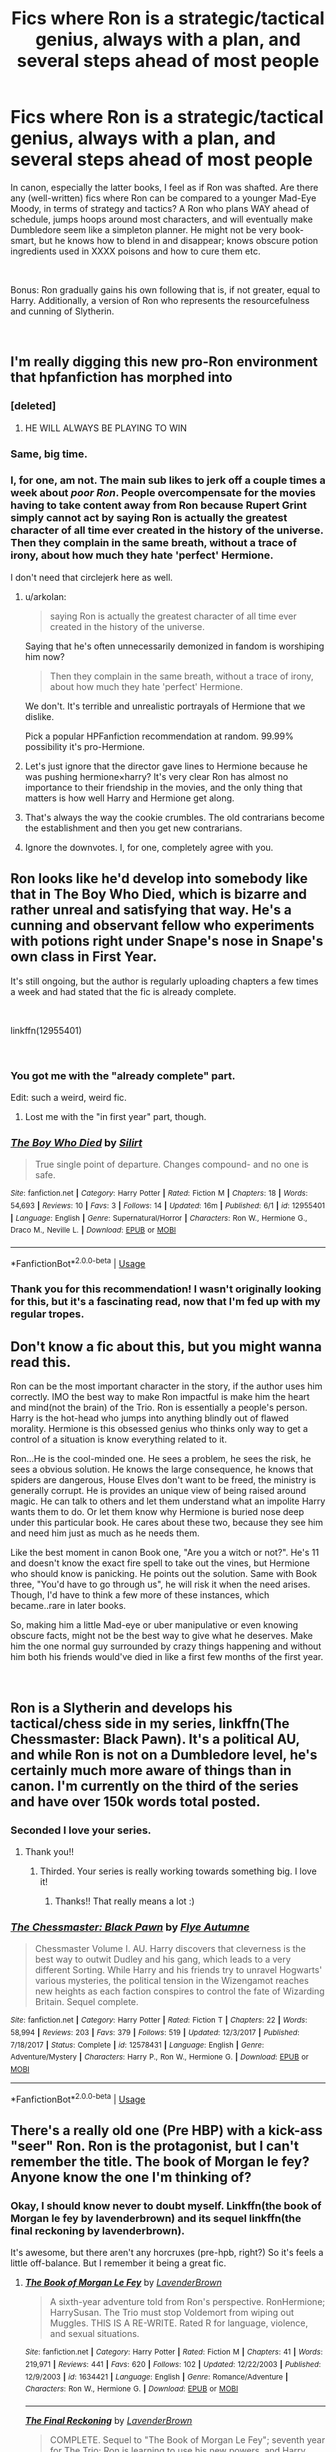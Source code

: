 #+TITLE: Fics where Ron is a strategic/tactical genius, always with a plan, and several steps ahead of most people

* Fics where Ron is a strategic/tactical genius, always with a plan, and several steps ahead of most people
:PROPERTIES:
:Author: Dux-El52
:Score: 71
:DateUnix: 1536837151.0
:DateShort: 2018-Sep-13
:FlairText: Request
:END:
In canon, especially the latter books, I feel as if Ron was shafted. Are there any (well-written) fics where Ron can be compared to a younger Mad-Eye Moody, in terms of strategy and tactics? A Ron who plans WAY ahead of schedule, jumps hoops around most characters, and will eventually make Dumbledore seem like a simpleton planner. He might not be very book-smart, but he knows how to blend in and disappear; knows obscure potion ingredients used in XXXX poisons and how to cure them etc.

​

Bonus: Ron gradually gains his own following that is, if not greater, equal to Harry. Additionally, a version of Ron who represents the resourcefulness and cunning of Slytherin.

​


** I'm really digging this new pro-Ron environment that hpfanfiction has morphed into
:PROPERTIES:
:Author: PterodactylFunk
:Score: 97
:DateUnix: 1536855528.0
:DateShort: 2018-Sep-13
:END:

*** [deleted]
:PROPERTIES:
:Score: 92
:DateUnix: 1536860830.0
:DateShort: 2018-Sep-13
:END:

**** HE WILL ALWAYS BE PLAYING TO WIN
:PROPERTIES:
:Author: ApprehensiveAttempt
:Score: 10
:DateUnix: 1536903325.0
:DateShort: 2018-Sep-14
:END:


*** Same, big time.
:PROPERTIES:
:Author: DEP61
:Score: 13
:DateUnix: 1536856536.0
:DateShort: 2018-Sep-13
:END:


*** I, for one, am not. The main sub likes to jerk off a couple times a week about /poor Ron/. People overcompensate for the movies having to take content away from Ron because Rupert Grint simply cannot act by saying Ron is actually the greatest character of all time ever created in the history of the universe. Then they complain in the same breath, without a trace of irony, about how much they hate 'perfect' Hermione.

I don't need that circlejerk here as well.
:PROPERTIES:
:Author: heff17
:Score: -18
:DateUnix: 1536874025.0
:DateShort: 2018-Sep-14
:END:

**** u/arkolan:
#+begin_quote
  saying Ron is actually the greatest character of all time ever created in the history of the universe.
#+end_quote

Saying that he's often unnecessarily demonized in fandom is worshiping him now?

#+begin_quote
  Then they complain in the same breath, without a trace of irony, about how much they hate 'perfect' Hermione.
#+end_quote

We don't. It's terrible and unrealistic portrayals of Hermione that we dislike.

Pick a popular HPFanfiction recommendation at random. 99.99% possibility it's pro-Hermione.
:PROPERTIES:
:Author: arkolan
:Score: 12
:DateUnix: 1536894155.0
:DateShort: 2018-Sep-14
:END:


**** Let's just ignore that the director gave lines to Hermione because he was pushing hermione×harry? It's very clear Ron has almost no importance to their friendship in the movies, and the only thing that matters is how well Harry and Hermione get along.
:PROPERTIES:
:Author: InfernoItaliano
:Score: 4
:DateUnix: 1536933458.0
:DateShort: 2018-Sep-14
:END:


**** That's always the way the cookie crumbles. The old contrarians become the establishment and then you get new contrarians.
:PROPERTIES:
:Author: Deathcrow
:Score: 3
:DateUnix: 1536937244.0
:DateShort: 2018-Sep-14
:END:


**** Ignore the downvotes. I, for one, completely agree with you.
:PROPERTIES:
:Author: MoonfireArt
:Score: -7
:DateUnix: 1536886151.0
:DateShort: 2018-Sep-14
:END:


** Ron looks like he'd develop into somebody like that in The Boy Who Died, which is bizarre and rather unreal and satisfying that way. He's a cunning and observant fellow who experiments with potions right under Snape's nose in Snape's own class in First Year.

It's still ongoing, but the author is regularly uploading chapters a few times a week and had stated that the fic is already complete.

​

linkffn(12955401)

​
:PROPERTIES:
:Author: arkolan
:Score: 27
:DateUnix: 1536847335.0
:DateShort: 2018-Sep-13
:END:

*** You got me with the "already complete" part.

Edit: such a weird, weird fic.
:PROPERTIES:
:Author: will1707
:Score: 21
:DateUnix: 1536855149.0
:DateShort: 2018-Sep-13
:END:

**** Lost me with the "in first year" part, though.
:PROPERTIES:
:Author: cavelioness
:Score: 5
:DateUnix: 1536886005.0
:DateShort: 2018-Sep-14
:END:


*** [[https://www.fanfiction.net/s/12955401/1/][*/The Boy Who Died/*]] by [[https://www.fanfiction.net/u/5628140/Silirt][/Silirt/]]

#+begin_quote
  True single point of departure. Changes compound- and no one is safe.
#+end_quote

^{/Site/:} ^{fanfiction.net} ^{*|*} ^{/Category/:} ^{Harry} ^{Potter} ^{*|*} ^{/Rated/:} ^{Fiction} ^{M} ^{*|*} ^{/Chapters/:} ^{18} ^{*|*} ^{/Words/:} ^{54,693} ^{*|*} ^{/Reviews/:} ^{10} ^{*|*} ^{/Favs/:} ^{3} ^{*|*} ^{/Follows/:} ^{14} ^{*|*} ^{/Updated/:} ^{16m} ^{*|*} ^{/Published/:} ^{6/1} ^{*|*} ^{/id/:} ^{12955401} ^{*|*} ^{/Language/:} ^{English} ^{*|*} ^{/Genre/:} ^{Supernatural/Horror} ^{*|*} ^{/Characters/:} ^{Ron} ^{W.,} ^{Hermione} ^{G.,} ^{Draco} ^{M.,} ^{Neville} ^{L.} ^{*|*} ^{/Download/:} ^{[[http://www.ff2ebook.com/old/ffn-bot/index.php?id=12955401&source=ff&filetype=epub][EPUB]]} ^{or} ^{[[http://www.ff2ebook.com/old/ffn-bot/index.php?id=12955401&source=ff&filetype=mobi][MOBI]]}

--------------

*FanfictionBot*^{2.0.0-beta} | [[https://github.com/tusing/reddit-ffn-bot/wiki/Usage][Usage]]
:PROPERTIES:
:Author: FanfictionBot
:Score: 3
:DateUnix: 1536847350.0
:DateShort: 2018-Sep-13
:END:


*** Thank you for this recommendation! I wasn't originally looking for this, but it's a fascinating read, now that I'm fed up with my regular tropes.
:PROPERTIES:
:Author: RoadKill_03
:Score: 1
:DateUnix: 1536904667.0
:DateShort: 2018-Sep-14
:END:


** Don't know a fic about this, but you might wanna read this.

Ron can be the most important character in the story, if the author uses him correctly. IMO the best way to make Ron impactful is make him the heart and mind(not the brain) of the Trio. Ron is essentially a people's person. Harry is the hot-head who jumps into anything blindly out of flawed morality. Hermione is this obsessed genius who thinks only way to get a control of a situation is know everything related to it.

Ron...He is the cool-minded one. He sees a problem, he sees the risk, he sees a obvious solution. He knows the large consequence, he knows that spiders are dangerous, House Elves don't want to be freed, the ministry is generally corrupt. He is provides an unique view of being raised around magic. He can talk to others and let them understand what an impolite Harry wants them to do. Or let them know why Hermione is buried nose deep under this particular book. He cares about these two, because they see him and need him just as much as he needs them.

Like the best moment in canon Book one, "Are you a witch or not?". He's 11 and doesn't know the exact fire spell to take out the vines, but Hermione who should know is panicking. He points out the solution. Same with Book three, "You'd have to go through us", he will risk it when the need arises. Though, I'd have to think a few more of these instances, which became..rare in later books.

So, making him a little Mad-eye or uber manipulative or even knowing obscure facts, might not be the best way to give what he deserves. Make him the one normal guy surrounded by crazy things happening and without him both his friends would've died in like a first few months of the first year.

​
:PROPERTIES:
:Author: Abishek_Ravichandran
:Score: 34
:DateUnix: 1536855764.0
:DateShort: 2018-Sep-13
:END:


** Ron is a Slytherin and develops his tactical/chess side in my series, linkffn(The Chessmaster: Black Pawn). It's a political AU, and while Ron is not on a Dumbledore level, he's certainly much more aware of things than in canon. I'm currently on the third of the series and have over 150k words total posted.
:PROPERTIES:
:Author: Flye_Autumne
:Score: 22
:DateUnix: 1536856643.0
:DateShort: 2018-Sep-13
:END:

*** Seconded I love your series.
:PROPERTIES:
:Author: FlameMary
:Score: 8
:DateUnix: 1536860260.0
:DateShort: 2018-Sep-13
:END:

**** Thank you!!
:PROPERTIES:
:Author: Flye_Autumne
:Score: 6
:DateUnix: 1536866289.0
:DateShort: 2018-Sep-13
:END:

***** Thirded. Your series is really working towards something big. I love it!
:PROPERTIES:
:Author: No311
:Score: 3
:DateUnix: 1536881594.0
:DateShort: 2018-Sep-14
:END:

****** Thanks!! That really means a lot :)
:PROPERTIES:
:Author: Flye_Autumne
:Score: 1
:DateUnix: 1536921641.0
:DateShort: 2018-Sep-14
:END:


*** [[https://www.fanfiction.net/s/12578431/1/][*/The Chessmaster: Black Pawn/*]] by [[https://www.fanfiction.net/u/7834753/Flye-Autumne][/Flye Autumne/]]

#+begin_quote
  Chessmaster Volume I. AU. Harry discovers that cleverness is the best way to outwit Dudley and his gang, which leads to a very different Sorting. While Harry and his friends try to unravel Hogwarts' various mysteries, the political tension in the Wizengamot reaches new heights as each faction conspires to control the fate of Wizarding Britain. Sequel complete.
#+end_quote

^{/Site/:} ^{fanfiction.net} ^{*|*} ^{/Category/:} ^{Harry} ^{Potter} ^{*|*} ^{/Rated/:} ^{Fiction} ^{T} ^{*|*} ^{/Chapters/:} ^{22} ^{*|*} ^{/Words/:} ^{58,994} ^{*|*} ^{/Reviews/:} ^{203} ^{*|*} ^{/Favs/:} ^{379} ^{*|*} ^{/Follows/:} ^{519} ^{*|*} ^{/Updated/:} ^{12/3/2017} ^{*|*} ^{/Published/:} ^{7/18/2017} ^{*|*} ^{/Status/:} ^{Complete} ^{*|*} ^{/id/:} ^{12578431} ^{*|*} ^{/Language/:} ^{English} ^{*|*} ^{/Genre/:} ^{Adventure/Mystery} ^{*|*} ^{/Characters/:} ^{Harry} ^{P.,} ^{Ron} ^{W.,} ^{Hermione} ^{G.} ^{*|*} ^{/Download/:} ^{[[http://www.ff2ebook.com/old/ffn-bot/index.php?id=12578431&source=ff&filetype=epub][EPUB]]} ^{or} ^{[[http://www.ff2ebook.com/old/ffn-bot/index.php?id=12578431&source=ff&filetype=mobi][MOBI]]}

--------------

*FanfictionBot*^{2.0.0-beta} | [[https://github.com/tusing/reddit-ffn-bot/wiki/Usage][Usage]]
:PROPERTIES:
:Author: FanfictionBot
:Score: 5
:DateUnix: 1536856660.0
:DateShort: 2018-Sep-13
:END:


** There's a really old one (Pre HBP) with a kick-ass "seer" Ron. Ron is the protagonist, but I can't remember the title. The book of Morgan le fey? Anyone know the one I'm thinking of?
:PROPERTIES:
:Author: Seeker0fTruth
:Score: 8
:DateUnix: 1536854003.0
:DateShort: 2018-Sep-13
:END:

*** Okay, I should know never to doubt myself. Linkffn(the book of Morgan le fey by lavenderbrown) and its sequel linkffn(the final reckoning by lavenderbrown).

It's awesome, but there aren't any horcruxes (pre-hpb, right?) So it's feels a little off-balance. But I remember it being a great fic.
:PROPERTIES:
:Author: Seeker0fTruth
:Score: 1
:DateUnix: 1536854426.0
:DateShort: 2018-Sep-13
:END:

**** [[https://www.fanfiction.net/s/1634421/1/][*/The Book of Morgan Le Fey/*]] by [[https://www.fanfiction.net/u/425031/LavenderBrown][/LavenderBrown/]]

#+begin_quote
  A sixth-year adventure told from Ron's perspective. RonHermione; HarrySusan. The Trio must stop Voldemort from wiping out Muggles. THIS IS A RE-WRITE. Rated R for language, violence, and sexual situations.
#+end_quote

^{/Site/:} ^{fanfiction.net} ^{*|*} ^{/Category/:} ^{Harry} ^{Potter} ^{*|*} ^{/Rated/:} ^{Fiction} ^{M} ^{*|*} ^{/Chapters/:} ^{41} ^{*|*} ^{/Words/:} ^{219,971} ^{*|*} ^{/Reviews/:} ^{441} ^{*|*} ^{/Favs/:} ^{620} ^{*|*} ^{/Follows/:} ^{102} ^{*|*} ^{/Updated/:} ^{12/22/2003} ^{*|*} ^{/Published/:} ^{12/9/2003} ^{*|*} ^{/id/:} ^{1634421} ^{*|*} ^{/Language/:} ^{English} ^{*|*} ^{/Genre/:} ^{Romance/Adventure} ^{*|*} ^{/Characters/:} ^{Ron} ^{W.,} ^{Hermione} ^{G.} ^{*|*} ^{/Download/:} ^{[[http://www.ff2ebook.com/old/ffn-bot/index.php?id=1634421&source=ff&filetype=epub][EPUB]]} ^{or} ^{[[http://www.ff2ebook.com/old/ffn-bot/index.php?id=1634421&source=ff&filetype=mobi][MOBI]]}

--------------

[[https://www.fanfiction.net/s/1700997/1/][*/The Final Reckoning/*]] by [[https://www.fanfiction.net/u/425031/LavenderBrown][/LavenderBrown/]]

#+begin_quote
  COMPLETE. Sequel to "The Book of Morgan Le Fey"; seventh year for The Trio; Ron is learning to use his new powers, and Harry gets a second chance at love...but Voldemort still looms...
#+end_quote

^{/Site/:} ^{fanfiction.net} ^{*|*} ^{/Category/:} ^{Harry} ^{Potter} ^{*|*} ^{/Rated/:} ^{Fiction} ^{M} ^{*|*} ^{/Chapters/:} ^{56} ^{*|*} ^{/Words/:} ^{512,801} ^{*|*} ^{/Reviews/:} ^{2,060} ^{*|*} ^{/Favs/:} ^{647} ^{*|*} ^{/Follows/:} ^{73} ^{*|*} ^{/Updated/:} ^{1/5/2005} ^{*|*} ^{/Published/:} ^{1/24/2004} ^{*|*} ^{/Status/:} ^{Complete} ^{*|*} ^{/id/:} ^{1700997} ^{*|*} ^{/Language/:} ^{English} ^{*|*} ^{/Genre/:} ^{Romance/Adventure} ^{*|*} ^{/Characters/:} ^{Ron} ^{W.,} ^{Hermione} ^{G.} ^{*|*} ^{/Download/:} ^{[[http://www.ff2ebook.com/old/ffn-bot/index.php?id=1700997&source=ff&filetype=epub][EPUB]]} ^{or} ^{[[http://www.ff2ebook.com/old/ffn-bot/index.php?id=1700997&source=ff&filetype=mobi][MOBI]]}

--------------

*FanfictionBot*^{2.0.0-beta} | [[https://github.com/tusing/reddit-ffn-bot/wiki/Usage][Usage]]
:PROPERTIES:
:Author: FanfictionBot
:Score: 1
:DateUnix: 1536854449.0
:DateShort: 2018-Sep-13
:END:


** I am reading this now. linkffn([[https://www.fanfiction.net/s/4776013/52]])
:PROPERTIES:
:Author: dJones176
:Score: 3
:DateUnix: 1536857208.0
:DateShort: 2018-Sep-13
:END:

*** [[https://www.fanfiction.net/s/4776013/1/][*/Blood of the Phoenix/*]] by [[https://www.fanfiction.net/u/1459902/midnightjen][/midnightjen/]]

#+begin_quote
  A unique visitor during the summer rewrites Harry's world and sets him on the path to Voldemort's ultimate destruction. Takes place during Order of the Phoenix.
#+end_quote

^{/Site/:} ^{fanfiction.net} ^{*|*} ^{/Category/:} ^{Harry} ^{Potter} ^{*|*} ^{/Rated/:} ^{Fiction} ^{T} ^{*|*} ^{/Chapters/:} ^{69} ^{*|*} ^{/Words/:} ^{188,914} ^{*|*} ^{/Reviews/:} ^{3,083} ^{*|*} ^{/Favs/:} ^{4,901} ^{*|*} ^{/Follows/:} ^{2,976} ^{*|*} ^{/Updated/:} ^{9/27/2010} ^{*|*} ^{/Published/:} ^{1/7/2009} ^{*|*} ^{/Status/:} ^{Complete} ^{*|*} ^{/id/:} ^{4776013} ^{*|*} ^{/Language/:} ^{English} ^{*|*} ^{/Genre/:} ^{Romance/Adventure} ^{*|*} ^{/Characters/:} ^{<OC,} ^{Harry} ^{P.>} ^{*|*} ^{/Download/:} ^{[[http://www.ff2ebook.com/old/ffn-bot/index.php?id=4776013&source=ff&filetype=epub][EPUB]]} ^{or} ^{[[http://www.ff2ebook.com/old/ffn-bot/index.php?id=4776013&source=ff&filetype=mobi][MOBI]]}

--------------

*FanfictionBot*^{2.0.0-beta} | [[https://github.com/tusing/reddit-ffn-bot/wiki/Usage][Usage]]
:PROPERTIES:
:Author: FanfictionBot
:Score: 1
:DateUnix: 1536857226.0
:DateShort: 2018-Sep-13
:END:


** SOunds like a great idea; Ron is good at chess, so hopefully someone makes a fic where they actually make good use of Ron's strategic advantages and keep his goofy traits.
:PROPERTIES:
:Score: 3
:DateUnix: 1536860481.0
:DateShort: 2018-Sep-13
:END:

*** Being good at chess has no correlation to being some strategic genius.
:PROPERTIES:
:Author: heff17
:Score: 5
:DateUnix: 1536873636.0
:DateShort: 2018-Sep-14
:END:

**** This is a fanfic. Anything can happen. Besides I used chess as an example of good strategies not an absolute indicator.
:PROPERTIES:
:Score: 4
:DateUnix: 1536874089.0
:DateShort: 2018-Sep-14
:END:


**** Blasphemy
:PROPERTIES:
:Author: InfernoItaliano
:Score: 2
:DateUnix: 1536933595.0
:DateShort: 2018-Sep-14
:END:


** I haven't read them in a long time but Solstice Muse writes good Ron-centric fics.
:PROPERTIES:
:Author: Termsndconditions
:Score: 2
:DateUnix: 1536927614.0
:DateShort: 2018-Sep-14
:END:

*** For ex. linkffn(timeless by solstice muse)
:PROPERTIES:
:Author: Termsndconditions
:Score: 1
:DateUnix: 1536927785.0
:DateShort: 2018-Sep-14
:END:

**** [[https://www.fanfiction.net/s/2812800/1/][*/Timeless/*]] by [[https://www.fanfiction.net/u/900634/Solstice-Muse][/Solstice Muse/]]

#+begin_quote
  Dumbledore kept him exactly where he was supposed to be all his life.When Ron turned 18 Dumbledore's spell had run its course.Now he learns to deal with a very unique problem...Time Epilepsy.COMPLETE
#+end_quote

^{/Site/:} ^{fanfiction.net} ^{*|*} ^{/Category/:} ^{Harry} ^{Potter} ^{*|*} ^{/Rated/:} ^{Fiction} ^{T} ^{*|*} ^{/Chapters/:} ^{39} ^{*|*} ^{/Words/:} ^{170,792} ^{*|*} ^{/Reviews/:} ^{540} ^{*|*} ^{/Favs/:} ^{290} ^{*|*} ^{/Follows/:} ^{65} ^{*|*} ^{/Updated/:} ^{3/16/2006} ^{*|*} ^{/Published/:} ^{2/22/2006} ^{*|*} ^{/Status/:} ^{Complete} ^{*|*} ^{/id/:} ^{2812800} ^{*|*} ^{/Language/:} ^{English} ^{*|*} ^{/Genre/:} ^{Romance/Drama} ^{*|*} ^{/Characters/:} ^{Ron} ^{W.,} ^{Hermione} ^{G.} ^{*|*} ^{/Download/:} ^{[[http://www.ff2ebook.com/old/ffn-bot/index.php?id=2812800&source=ff&filetype=epub][EPUB]]} ^{or} ^{[[http://www.ff2ebook.com/old/ffn-bot/index.php?id=2812800&source=ff&filetype=mobi][MOBI]]}

--------------

*FanfictionBot*^{2.0.0-beta} | [[https://github.com/tusing/reddit-ffn-bot/wiki/Usage][Usage]]
:PROPERTIES:
:Author: FanfictionBot
:Score: 1
:DateUnix: 1536927798.0
:DateShort: 2018-Sep-14
:END:


** linkffn(10677106)
:PROPERTIES:
:Author: Archycangiveadamn
:Score: 1
:DateUnix: 1536867876.0
:DateShort: 2018-Sep-14
:END:

*** [[https://www.fanfiction.net/s/10677106/1/][*/Seventh Horcrux/*]] by [[https://www.fanfiction.net/u/4112736/Emerald-Ashes][/Emerald Ashes/]]

#+begin_quote
  The presence of a foreign soul may have unexpected side effects on a growing child. I am Lord Volde...Harry Potter. I'm Harry Potter. In which Harry is insane, Hermione is a Dark Lady-in-training, Ginny is a minion, and Ron is confused.
#+end_quote

^{/Site/:} ^{fanfiction.net} ^{*|*} ^{/Category/:} ^{Harry} ^{Potter} ^{*|*} ^{/Rated/:} ^{Fiction} ^{T} ^{*|*} ^{/Chapters/:} ^{21} ^{*|*} ^{/Words/:} ^{104,212} ^{*|*} ^{/Reviews/:} ^{1,358} ^{*|*} ^{/Favs/:} ^{6,466} ^{*|*} ^{/Follows/:} ^{3,117} ^{*|*} ^{/Updated/:} ^{2/3/2015} ^{*|*} ^{/Published/:} ^{9/7/2014} ^{*|*} ^{/Status/:} ^{Complete} ^{*|*} ^{/id/:} ^{10677106} ^{*|*} ^{/Language/:} ^{English} ^{*|*} ^{/Genre/:} ^{Humor/Parody} ^{*|*} ^{/Characters/:} ^{Harry} ^{P.} ^{*|*} ^{/Download/:} ^{[[http://www.ff2ebook.com/old/ffn-bot/index.php?id=10677106&source=ff&filetype=epub][EPUB]]} ^{or} ^{[[http://www.ff2ebook.com/old/ffn-bot/index.php?id=10677106&source=ff&filetype=mobi][MOBI]]}

--------------

*FanfictionBot*^{2.0.0-beta} | [[https://github.com/tusing/reddit-ffn-bot/wiki/Usage][Usage]]
:PROPERTIES:
:Author: FanfictionBot
:Score: 1
:DateUnix: 1536867887.0
:DateShort: 2018-Sep-14
:END:


** I just wrote this fic early this morning. Its about about an idea that popped into my head and I decided to write it out. Its my first fanfic and I hope you guys like it!

New story from ashh.kv,

Yes, I'm Muggleborn!

[[https://www.fanfiction.net/s/13119842/1/]]

Harry Potter

Words: 2,136 Genre: Adventure/Romance Rated: M

This story follows our unsung heroes, the Muggleborn Wizards from Gryffindor. I also added a new twist to Ron's character, which is more mature and playing to his strengths. Harry and Hermion will play a key role, but the spotlight will be stolen by Ron Weasley, Dean Thomas & Colin Creevy. Smart Ron, Half-blood Dean, Savage Colin. Rated M for Language and Graphic Violence!
:PROPERTIES:
:Author: FlawlessExecution
:Score: 1
:DateUnix: 1542087872.0
:DateShort: 2018-Nov-13
:END:
